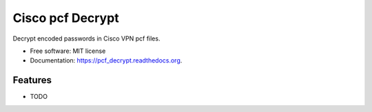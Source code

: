 ===============================
Cisco pcf Decrypt
===============================

.. image:: https://badge.fury.io/py/pcf_decrypt.png
    :target: http://badge.fury.io/py/pcf_decrypt

.. image:: https://travis-ci.org/demosdemon/pcf_decrypt.png?branch=master
    :target: https://travis-ci.org/demosdemon/pcf_decrypt

.. image:: https://readthedocs.org/projects/pcf-decrypt/badge/?version=latest
    :target: https://readthedocs.org/projects/pcf-decrypt/?badge=latest
    :alt: Documentation Status

.. image:: https://pypip.in/d/pcf_decrypt/badge.png
    :target: https://pypi.python.org/pypi/pcf_decrypt

.. image:: https://coveralls.io/repos/demosdemon/pcf_decrypt/badge.png?branch=master
    :target: https://coveralls.io/r/demosdemon/pcf_decrypt?branch=master


Decrypt encoded passwords in Cisco VPN pcf files.

* Free software: MIT license
* Documentation: https://pcf_decrypt.readthedocs.org.

Features
--------

* TODO
